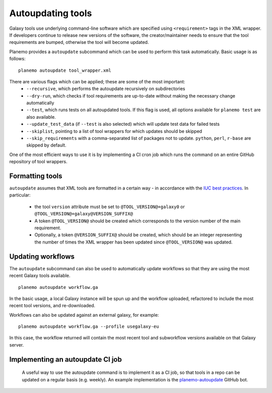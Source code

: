 =============================
Autoupdating tools
=============================

Galaxy tools use underlying command-line software which are specified using ``<requirement>`` tags in the XML wrapper. If developers continue to release new versions of the software, the creator/maintainer needs to ensure that the tool requirements are bumped, otherwise the tool will become updated.

Planemo provides a ``autoupdate`` subcommand which can be used to perform this task automatically. Basic usage is as follows:

::

    planemo autoupdate tool_wrapper.xml

There are various flags which can be applied; these are some of the most important:
  - ``--recursive``, which performs the autoupdate recursively on subdirectories
  - ``--dry-run``, which checks if tool requirements are up-to-date without making the necessary change automatically
  - ``--test``, which runs tests on all autoupdated tools. If this flag is used, all options available for ``planemo test`` are also available.
  - ``--update_test_data`` (if ``--test`` is also selected) which will update test data for failed tests
  - ``--skiplist``, pointing to a list of tool wrappers for which updates should be skipped
  - ``--skip_requirements`` with a comma-separated list of packages not to update.  ``python``, ``perl``, ``r-base`` are skipped by default.

One of the most efficient ways to use it is by implementing a CI cron job which runs the command on an entire GitHub repository of tool wrappers.

Formatting tools
=============================

``autoupdate`` assumes that XML tools are formatted in a certain way - in accordance with the `IUC best practices`_. In particular:

  - the tool ``version`` attribute must be set to ``@TOOL_VERSION@+galaxy0`` or ``@TOOL_VERSION@+galaxy@VERSION_SUFFIX@``
  - A token ``@TOOL_VERSION@`` should be created which corresponds to the version number of the main requirement.
  - Optionally, a token ``@VERSION_SUFFIX@`` should be created, which should be an integer representing the number of times the XML wrapper has been updated since ``@TOOL_VERSION@`` was updated.

Updating workflows
=============================

The ``autoupdate`` subcommand can also be used to automatically update workflows so that they are using the most recent Galaxy tools available.

::

    planemo autoupdate workflow.ga

In the basic usage, a local Galaxy instance will be spun up and the workflow uploaded, refactored to include the most recent tool versions, and re-downloaded.

Workflows can also be updated against an external galaxy, for example:

::

    planemo autoupdate workflow.ga --profile usegalaxy-eu

In this case, the workflow returned will contain the most recent tool and subworkflow versions available on that Galaxy server.

Implementing an autoupdate CI job
=================================

 A useful way to use the autoupdate command is to implement it as a CI job, so that tools in a repo can be updated on a regular basis (e.g. weekly). An example implementation is the `planemo-autoupdate`_ GitHub bot.


.. _IUC best practices: https://galaxy-iuc-standards.readthedocs.io/en/latest/best_practices/tool_xml.html
.. _planemo-autoupdate: https://github.com/planemo-autoupdate/autoupdate